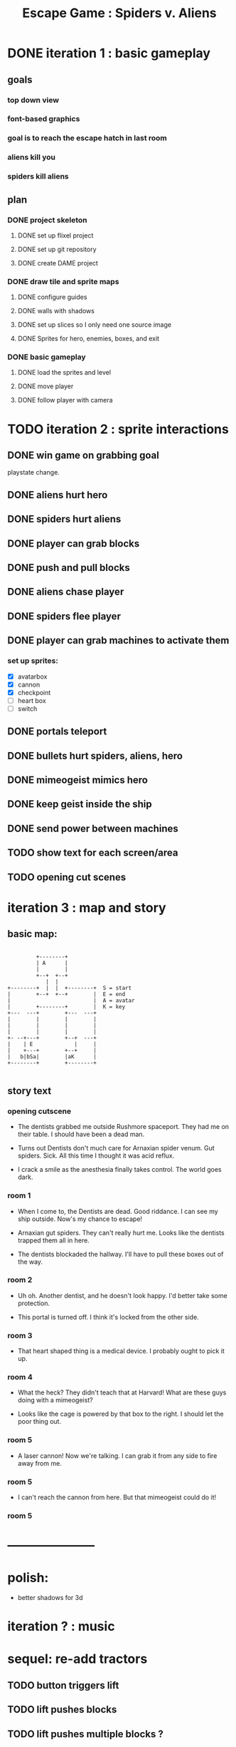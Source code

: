 #+TITLE: Escape Game : Spiders v. Aliens

* DONE iteration 1 : basic gameplay
** goals
*** top down view
*** font-based graphics
*** goal is to reach the escape hatch in last room
*** aliens kill you
*** spiders kill aliens
** plan
*** DONE project skeleton
**** DONE set up flixel project
**** DONE set up git repository

**** DONE create DAME  project
*** DONE draw tile and sprite maps
**** DONE configure guides
**** DONE walls with shadows
**** DONE set up slices so I only need one source image
**** DONE Sprites for hero, enemies, boxes, and exit
*** DONE basic gameplay
**** DONE load the sprites and level
**** DONE move player
**** DONE follow player with camera



* TODO iteration 2 : sprite interactions
** DONE win game on grabbing goal
playstate change.
** DONE aliens hurt hero
** DONE spiders hurt aliens
** DONE player can grab blocks
** DONE push and pull blocks
** DONE aliens chase player
** DONE spiders flee player
** DONE player can grab machines to activate them
*** set up sprites:

- [X] avatarbox
- [X] cannon
- [X] checkpoint
- [ ] heart box
- [ ] switch



** DONE portals teleport
** DONE bullets hurt spiders, aliens, hero
** DONE mimeogeist mimics hero
** DONE keep geist inside the ship
** DONE send power between machines

** TODO show text for each screen/area
** TODO opening cut scenes


* iteration 3 : map and story
** basic map:

#+BEGIN_SRC ditaa

         +--------+
         | A      |
         |        |
         +--+  +--+
            |  |
+--------+  |  |  +--------+  S = start
|        +--+  +--+        |  E = end
|                          |  A = avatar
|        +--------+        |  K = key
+---  ---+        +---  ---+
|        |        |        |
|        |        |        |
|        |        |        |
+- --+---+        +--+  ---+
|    | E             |     |
|    +---+        +--+     |
|   b|bSa|        |aK      |
+--------+        +--------+

#+END_SRC

** story text
*** opening cutscene
- The dentists grabbed me outside Rushmore spaceport.
  They had me on their table. I should have been a dead man.

- Turns out Dentists don't much care for Arnaxian spider venum.
  Gut spiders. Sick. All this time I thought it was acid reflux.

- I crack a smile as the anesthesia finally takes control.
  The world goes dark.

*** room 1
 - When I come to, the Dentists are dead. Good riddance.
   I can see my ship outside. Now's my chance to escape!

 - Arnaxian gut spiders. They can't really hurt me.
   Looks like the dentists trapped them all in here.

 - The dentists blockaded the hallway.
   I'll have to pull these boxes out of the way.

*** room 2
 - Uh oh. Another dentist, and he doesn't look happy.
   I'd better take some protection.

 - This portal is turned off.
   I think it's locked from the other side.

*** room 3
- That heart shaped thing is a medical device.
  I probably ought to pick it up.

*** room 4
 - What the heck?  They didn't teach that at Harvard!
   What are these guys doing with a mimeogeist?

 - Looks like the cage is powered by that box to the right.
   I should let the poor thing out.
   
*** room 5
 - A laser cannon! Now we're talking.
   I can grab it from any side to fire away from me.

*** room 5
- I can't reach the cannon from here.
  But that mimeogeist could do it!

*** room 5 





* ---------------------
* polish:
- better shadows for 3d
* iteration ? : music

* sequel: re-add tractors
** TODO button triggers lift
** TODO lift pushes blocks
** TODO lift pushes multiple blocks ?
